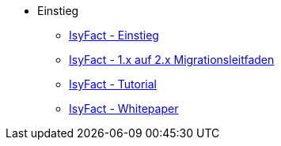 * Einstieg
** xref:einstieg/master.adoc[IsyFact - Einstieg]
** xref:migrationsleitfaden-if2/master.adoc[IsyFact - 1.x auf 2.x Migrationsleitfaden]
** xref:tutorial/master.adoc[IsyFact - Tutorial]
** xref:whitepaper/master.adoc[IsyFact - Whitepaper]


